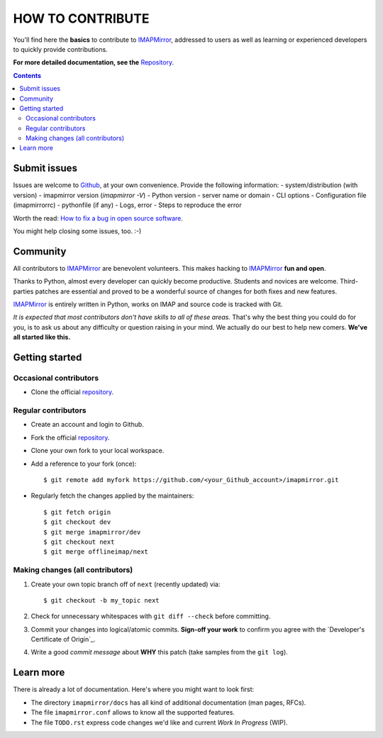 .. -*- coding: utf-8 -*-
.. vim: spelllang=en ts=2 expandtab:

.. _IMAPMirror: https://github.com/imapmirror/imapmirror
.. _Repository: https://github.com/imapmirror/imapmirror
.. _Github: https://github.com/imapmirror/imapmirror
.. _How to fix a bug in open source software: https://opensource.com/life/16/8/how-get-bugs-fixed-open-source-software


=================
HOW TO CONTRIBUTE
=================

You'll find here the **basics** to contribute to IMAPMirror_, addressed to
users as well as learning or experienced developers to quickly provide
contributions.

**For more detailed documentation, see the** `Repository`_.

.. contents:: :depth: 3


Submit issues
=============

Issues are welcome to Github_, at your own
convenience. Provide the following information:
- system/distribution (with version)
- imapmirror version (`imapmirror -V`)
- Python version
- server name or domain
- CLI options
- Configuration file (imapmirrorrc)
- pythonfile (if any)
- Logs, error
- Steps to reproduce the error

Worth the read: `How to fix a bug in open source software`_.

You might help closing some issues, too. :-)


Community
=========

All contributors to IMAPMirror_ are benevolent volunteers. This makes hacking
to IMAPMirror_ **fun and open**.

Thanks to Python, almost every developer can quickly become productive. Students
and novices are welcome. Third-parties patches are essential and proved to be a
wonderful source of changes for both fixes and new features.

IMAPMirror_ is entirely written in Python, works on IMAP and source code is
tracked with Git.

*It is expected that most contributors don't have skills to all of these areas.*
That's why the best thing you could do for you, is to ask us about any
difficulty or question raising in your mind. We actually do our best to help new
comers. **We've all started like this.**


Getting started
===============

Occasional contributors
-----------------------

* Clone the official repository_.

Regular contributors
--------------------

* Create an account and login to Github.
* Fork the official repository_.
* Clone your own fork to your local workspace.
* Add a reference to your fork (once)::

  $ git remote add myfork https://github.com/<your_Github_account>/imapmirror.git

* Regularly fetch the changes applied by the maintainers::

  $ git fetch origin
  $ git checkout dev
  $ git merge imapmirror/dev
  $ git checkout next
  $ git merge offlineimap/next


Making changes (all contributors)
---------------------------------

1. Create your own topic branch off of ``next`` (recently updated) via::

   $ git checkout -b my_topic next

2. Check for unnecessary whitespaces with ``git diff --check`` before committing.
3. Commit your changes into logical/atomic commits.  **Sign-off your work** to
   confirm you agree with the `Developer's Certificate of Origin`_.
4. Write a good *commit message* about **WHY** this patch (take samples from
   the ``git log``).


Learn more
==========

There is already a lot of documentation. Here's where you might want to look
first:

- The directory ``imapmirror/docs`` has all kind of additional documentation
  (man pages, RFCs).

- The file ``imapmirror.conf`` allows to know all the supported features.

- The file ``TODO.rst`` express code changes we'd like and current *Work In
  Progress* (WIP).

